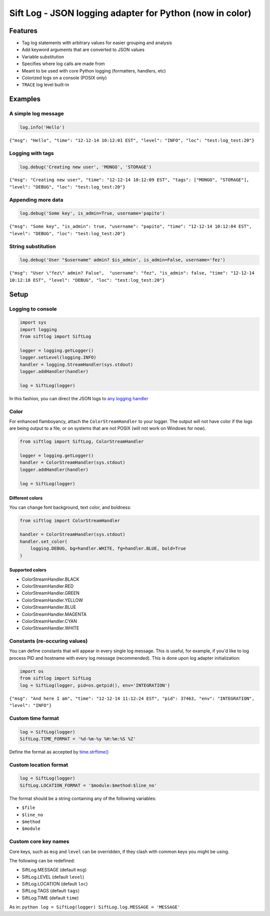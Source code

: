 Sift Log - JSON logging adapter for Python (now in color)
=========================================================

Features
--------

-  Tag log statements with arbitrary values for easier grouping and
   analysis
-  Add keyword arguments that are converted to JSON values
-  Variable substitution
-  Specifies where log calls are made from
-  Meant to be used with core Python logging (formatters, handlers, etc)
-  Colorized logs on a console (POSIX only)
-  ``TRACE`` log level built-in

Examples
--------

A simple log message
^^^^^^^^^^^^^^^^^^^^

.. code:: python

    log.info('Hello')

``{"msg": "Hello", "time": "12-12-14 10:12:01 EST", "level": "INFO", "loc": "test:log_test:20"}``

Logging with tags
^^^^^^^^^^^^^^^^^

.. code:: python

    log.debug('Creating new user', 'MONGO', 'STORAGE')

``{"msg": "Creating new user", "time": "12-12-14 10:12:09 EST", "tags": ["MONGO", "STORAGE"], "level": "DEBUG", "loc": "test:log_test:20"}``

Appending more data
^^^^^^^^^^^^^^^^^^^

.. code:: python

    log.debug('Some key', is_admin=True, username='papito')

``{"msg": "Some key", "is_admin": true, "username": "papito", "time": "12-12-14 10:12:04 EST", "level": "DEBUG", "loc": "test:log_test:20"}``

String substitution
^^^^^^^^^^^^^^^^^^^

.. code:: python

    log.debug('User "$username" admin? $is_admin', is_admin=False, username='fez')

``{"msg": "User \"fez\" admin? False",  "username": "fez", "is_admin": false, "time": "12-12-14 10:12:18 EST", "level": "DEBUG", "loc": "test:log_test:20"}``

Setup
-----

Logging to console
^^^^^^^^^^^^^^^^^^

.. code:: python

    import sys
    import logging
    from siftlog import SiftLog

    logger = logging.getLogger()
    logger.setLevel(logging.INFO)
    handler = logging.StreamHandler(sys.stdout)
    logger.addHandler(handler)

    log = SiftLog(logger)

In this fashion, you can direct the JSON logs to `any logging
handler <https://docs.python.org/2/library/logging.handlers.html>`__

Color
^^^^^

For enhanced flamboyancy, attach the ``ColorStreamHandler`` to your
logger. The output will not have color if the logs are being output to a
file, or on systems that are not POSIX (will not work on Windows for
now).

.. code:: python

    from siftlog import SiftLog, ColorStreamHandler

    logger = logging.getLogger()
    handler = ColorStreamHandler(sys.stdout)
    logger.addHandler(handler)

    log = SiftLog(logger)

Different colors
''''''''''''''''

You can change font background, text color, and boldness:

.. code:: python

    from siftlog import ColorStreamHandler

    handler = ColorStreamHandler(sys.stdout)
    handler.set_color(
        logging.DEBUG, bg=handler.WHITE, fg=handler.BLUE, bold=True
    )

Supported colors
''''''''''''''''

-  ColorStreamHandler.BLACK
-  ColorStreamHandler.RED
-  ColorStreamHandler.GREEN
-  ColorStreamHandler.YELLOW
-  ColorStreamHandler.BLUE
-  ColorStreamHandler.MAGENTA
-  ColorStreamHandler.CYAN
-  ColorStreamHandler.WHITE

Constants (re-occuring values)
^^^^^^^^^^^^^^^^^^^^^^^^^^^^^^

You can define constants that will appear in every single log message.
This is useful, for example, if you'd like to log process PID and
hostname with every log message (recommended). This is done upon log
adapter initialization:

.. code:: python

    import os
    from siftlog import SiftLog
    log = SiftLog(logger, pid=os.getpid(), env='INTEGRATION')

``{"msg": "And here I am", "time": "12-12-14 11:12:24 EST", "pid": 37463, "env": "INTEGRATION", "level": "INFO"}``

Custom time format
^^^^^^^^^^^^^^^^^^

.. code:: python

    log = SiftLog(logger)
    SiftLog.TIME_FORMAT = '%d-%m-%y %H:%m:%S %Z'

Define the format as accepted by
`time.strftime() <https://docs.python.org/2/library/time.html#time.strftime>`__

Custom location format
^^^^^^^^^^^^^^^^^^^^^^

.. code:: python

    log = SiftLog(logger)
    SiftLog.LOCATION_FORMAT = '$module:$method:$line_no'

The format should be a string containing any of the following variables:

-  ``$file``
-  ``$line_no``
-  ``$method``
-  ``$module``

Custom core key names
^^^^^^^^^^^^^^^^^^^^^

Core keys, such as ``msg`` and ``level`` can be overridden, if they
clash with common keys you might be using.

The following can be redefined:

-  SiftLog.MESSAGE (default ``msg``)
-  SiftLog.LEVEL (default ``level``)
-  SiftLog.LOCATION (default ``loc``)
-  SiftLog.TAGS (default ``tags``)
-  SiftLog.TIME (default ``time``)

As in: ``python log = SiftLog(logger) SiftLog.log.MESSAGE = 'MESSAGE'``
